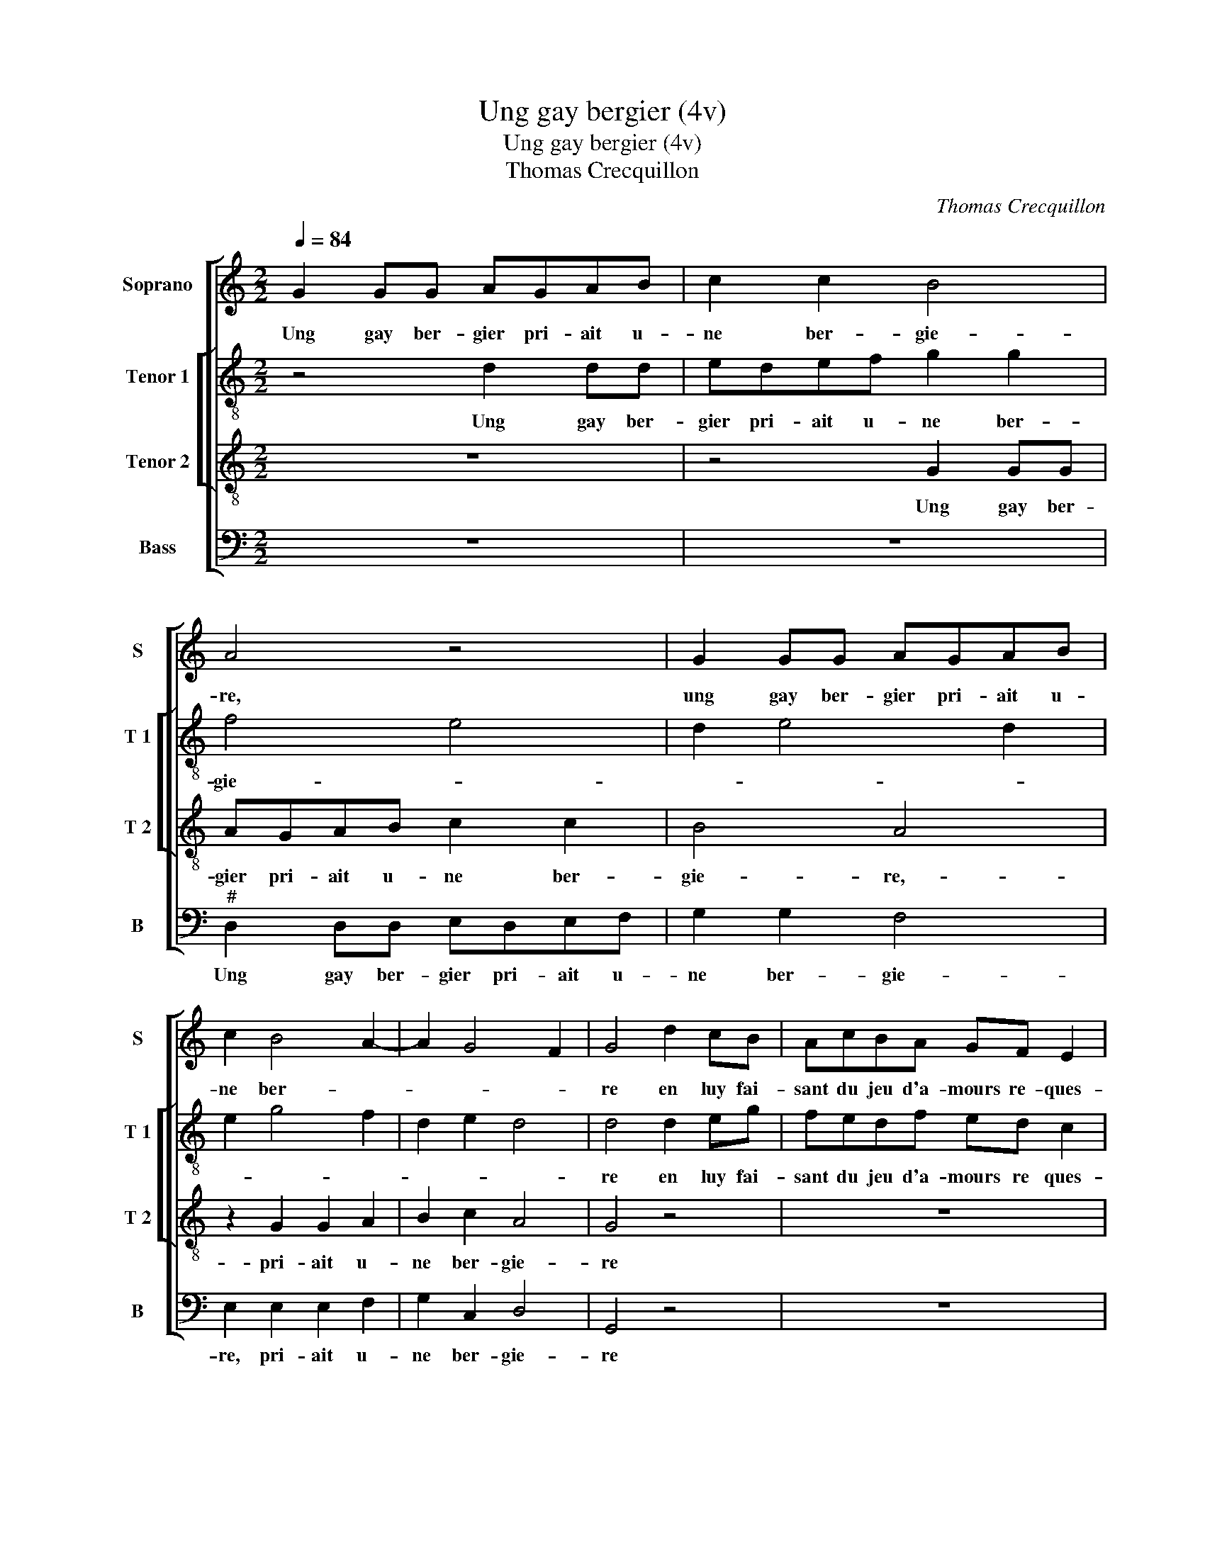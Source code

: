 X:1
T:Ung gay bergier (4v)
T:Ung gay bergier (4v)
T:Thomas Crecquillon
C:Thomas Crecquillon
%%score [ 1 [ 2 3 ] 4 ]
L:1/8
Q:1/4=84
M:2/2
K:C
V:1 treble nm="Soprano" snm="S"
V:2 treble-8 nm="Tenor 1" snm="T 1"
V:3 treble-8 nm="Tenor 2" snm="T 2"
V:4 bass nm="Bass" snm="B"
V:1
 G2 GG AGAB | c2 c2 B4 | A4 z4 | G2 GG AGAB | c2 B4 A2- | A2 G4 F2 | G4 d2 cB | AcBA GF E2 | %8
w: Ung gay ber- gier pri- ait u-|ne ber- gie-|re,|ung gay ber- gier pri- ait u-|ne ber- *||re en luy fai-|sant du jeu d'a- mours re- ques-|
 DEF G2 F G2 | z2 c2 BAGB | A G2 F GG AB | c2 B2 G2 A2- | A2 G4 F2 | GGGG AGAB | c2 c2 B4 | A4 z4 | %16
w: * * * * * te,|en luy fai- sant du|jeu d'a- * mours re- que- *|||te, al- lez, dict el- le, ti- rez|vous ar- rie-|re,|
 G2 GG AGAB | c2 B4 A2- |"^#" A2 G4 F2 | G4 d2 cB | AcBA GF E2 | DEF G2 F G2 | z2 c2 BAGB | %23
w: al- lez, dict el- le, ti- rez|vous ar- rie-||re, vos- tre par-|ler je trou- ve mal- hon- nes-|* * * * * te,|vos- tre par- ler je|
 A G2 F GGAB | c2 B2 G2 c2- | cB A4 G2 |[M:3/4] A4 c2 | B4 A2 | G4 A2 | G4 F2 | E4 D2 | %31
w: trou- * * * ve mal- hon-|nes- * * *||te, ne|pen- sez|pas que|fe- roye|tel de-|
[M:2/2] C2 E2 EF G2 | z2 G2 G2 G2 | E2 G2 F4 | ECCD EC G2 | E4 z4 |: z2 G2 GABG | d2 cA c2 G2 | %38
w: fault, par quoy, ces- sez,|fai- re tel-|le pri- e-|re, car tu n'as pas la lan-|ce,|car tu n'as pas la|lan- * * * ce,|
 G2 GA BG d2 | cA c2 BG B2 | AF A3 G G2- |"^#" G2 F2 G4 |1 z8 :|2 G2 GA BG d2 || G2 GA B4- | B8 |] %46
w: car tu n'as pas la lan-|* ce, car tu n'as pas|la _ lan- ce qui|_ me fault,||car tu- n'as pas la lan-|ce qui me fault.|_|
V:2
 z4 d2 dd | edef g2 g2 | f4 e4 | d2 e4 d2 | e2 g4 f2 | d2 e2 d4 | d4 d2 eg | fedf ed c2 | %8
w: Ung gay ber-|gier pri- ait u- ne ber-|gie- *||||re en luy fai-|sant du jeu d'a- mours re ques-|
 dB c2 d2 z2 | z4 d3 e | fc d2 cded | cA dB e4- | e2 c2 d4 | B4 d2 dd | edef g2 g2 | f4 e4 | %16
w: * * * te,|en luy|fai- sant du jeu d'a- mours re-|ques- * * * *||te, al- lez, dict|el- le, ti- rez vous ar-|rie- *|
 d2 e4 d2 | e2 g4 f2 | d2 e2 d4 | d4 d2 eg | fedf ed c2 | dB c2 d2 z2 | z4 d3 e | fc d2 cded | %24
w: re, ti- rez|vous ar- *|rie- * *|re, vos- tre par-|ler je trou- ve mal- hon- nes-|* * * te,|vos- *|* stre par- ler je trou- ve|
 cA dB e2 c2 | e8 |[M:3/4] c4 e2 | e4 c2 | e4 e2 | e4 c2 | c4 A2 |[M:2/2] A2 c2 cd e2- | %32
w: mal- hon- nes- * * *||te, ne|pen- sez|pas que|fe- roye|tel de-|fault, par quoy, ces- sez,|
 e2 e2 d2 d2 | c2 G2 A2 B2 | c8 | z8 |: c2 cd ec g2 | fd f2 cc e2- | e2 d2 z2 f2 | ffec g2 gd | %40
w: _ fai- re tel-|le pri- e- *|re,||car tu n'as pas la lan-|lan- * * ce, la lan-|* ce, car|tu n'as pas la lan- ce, la|
 f3 c e2 e2 | d2 d2 ddec |1 g2 e2 z4 :|2 g2 e2 d4 || e4 d4- | d8 |] %46
w: lan- ce qui me|fault,- car tu n'as pas la|lan- ce,|lan- ce qui|me fault.|_|
V:3
 z8 | z4 G2 GG | AGAB c2 c2 | B4 A4 | z2 G2 G2 A2 | B2 c2 A4 | G4 z4 | z8 | G2 Ac BAGB | %9
w: |Ung gay ber-|gier pri- ait u- ne ber-|gie- re,-|pri- ait u-|ne ber- gie-|re||en luy fai- sant du jeu d'a-|
 A G2 F G2 z2 | c2 BA GBAG- | GF G3 C c2 | B2 G2 A4 | G3 F D4 | z4 G2 GG | AGAB c2 c2 | B4 A4 | %17
w: mours re- ques- te,|en luy fai- sant du jeu d'a-|* mours re- * ques-||* * te,|al- lez, dict|el- le, ti- rez vous ar-|rie- re,|
 z2 G4 A2 | B2 c2 A4 | G4 z4 | z8 | G2 Ac BAGB | A G2 F G2 z2 | c2 BA GBAG- | GF G3 E A2 | c4 B4 | %26
w: ti- rez|vous ar- rie-|re,||vos- tre par- ler je trou- ve|mal- hon- nes- te,|vos- tre par- ler je trou- ve|_ mal- hon- * nes-||
[M:3/4] A4 E2 | G4 A2 | B4 c2 | B4 A2 | G4 F2 |[M:2/2] E4 E2 EF | G2 c2 c2 B2 | c4 d4 | G4 z4 | %35
w: te, ne|pen- sez|pas que|fe- roye|tel de-|fault, par quoy, ces-|sez fai- re tel-|le prie-|re,|
 G2 GA BG d2 |: cA c4 G2 | z4 z2 G2 | GABG d4 | A2 z A e2 dB | d2 cA B2 c2 | A2 A2 G4 |1 %42
w: car tu n'as pas la lan-|ce, la lan- ce,|car|tu n'as pas la lan-|ce, la lan- ce, la|lan- ce, la lan- ce|qui me fault,|
 G2 GA BG d2 :|2 G8- || G8- | G8 |] %46
w: car tu n'as pas la lan-||||
V:4
 z8 | z8 |"^#" D,2 D,D, E,D,E,F, | G,2 G,2 F,4 | E,2 E,2 E,2 F,2 | G,2 C,2 D,4 | G,,4 z4 | z8 | %8
w: ||Ung gay ber- gier pri- ait u-|ne ber- gie-|re, pri- ait u-|ne ber- gie-|re||
 G,2 F,E, D,F,E,D, | C,B,, A,,2 G,,2 G,2 | F,E,D,F, E,D,C,B,, | A,,2 G,,2 C,2 A,,2 | E,4 D,4 | %13
w: en luy fai- sant du jeu d'a-|mours re- ques- te, en|luy fai- sant du jeu d'a- mours re-|ques- * * *||
 G,,4 z4 | z8 | D,2 D,D, E,D,E,F, | G,2 G,2 F,4 | E,2 E,2 E,2 F,2 | G,2 C,2 D,4 | G,,4 z4 | z8 | %21
w: te,||al- lez, dict el- le, ti- rez|vous ar- rie-|re, ti- rez vous|ar- * rie-|re,||
 G,2 F,E, D,F,E,D, |"^#" C,B,, A,,2 G,,2 G,2 | F,E,D,F, E,D,C,B,, | A,,2 G,,2 C,2 A,,2- | %25
w: vos- tre par- ler je trou- ve|ma- hon- nes- te, vos-|tre par- ler je trou- ve mal- hon-|nes- * * *|
 A,,B,,C,D, E,4 |[M:3/4] A,,4 A,,2 | E,4 F,2 | E,4 A,,2 | E,4 F,2 | C,4 D,2 | %31
w: |te, ne|pen- sez|pas que|fe- roye|tel de-|
[M:2/2] A,,4 C,2 C,D, | E,2 C,2 G,2 G,2 | C,2 E,2 D,4 | C,4 z2 C,2 | C,D,E,C, G,2 F,D, |: %36
w: fault, par quoy, ces-|sez fai- re tel-|le pri- e-|re, car|tu n'as pas la lan- ce, la|
 F,2 C,2 z4 | z4 C,2 C,D, | E,C, G,4 D,2 | z D, A,2 G,E, G,2 | F,D, F,2 E,2 C,2 | D,4 G,,2 C,2 |1 %42
w: lan- ce,|car tu n'as|pas la lan- ce,|la lan- ce, la lan-|ce, la lan- ce qui|me fault, car|
 C,D,E,C, G,2 F,D, :|2 C,D,E,C, G,3 F, || E,2 C,2 G,4 | G,,8 |] %46
w: tu n'as pas la lan- ce, la|lan- ce qui me fault, _|_ qui me|fault.|


